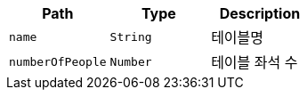 |===
|Path|Type|Description

|`+name+`
|`+String+`
|테이블명

|`+numberOfPeople+`
|`+Number+`
|테이블 좌석 수

|===